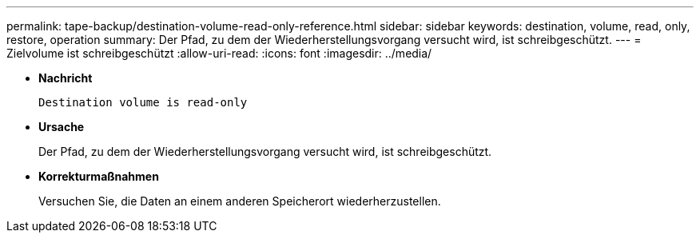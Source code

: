 ---
permalink: tape-backup/destination-volume-read-only-reference.html 
sidebar: sidebar 
keywords: destination, volume, read, only, restore, operation 
summary: Der Pfad, zu dem der Wiederherstellungsvorgang versucht wird, ist schreibgeschützt. 
---
= Zielvolume ist schreibgeschützt
:allow-uri-read: 
:icons: font
:imagesdir: ../media/


[role="lead"]
* *Nachricht*
+
`Destination volume is read-only`

* *Ursache*
+
Der Pfad, zu dem der Wiederherstellungsvorgang versucht wird, ist schreibgeschützt.

* *Korrekturmaßnahmen*
+
Versuchen Sie, die Daten an einem anderen Speicherort wiederherzustellen.


